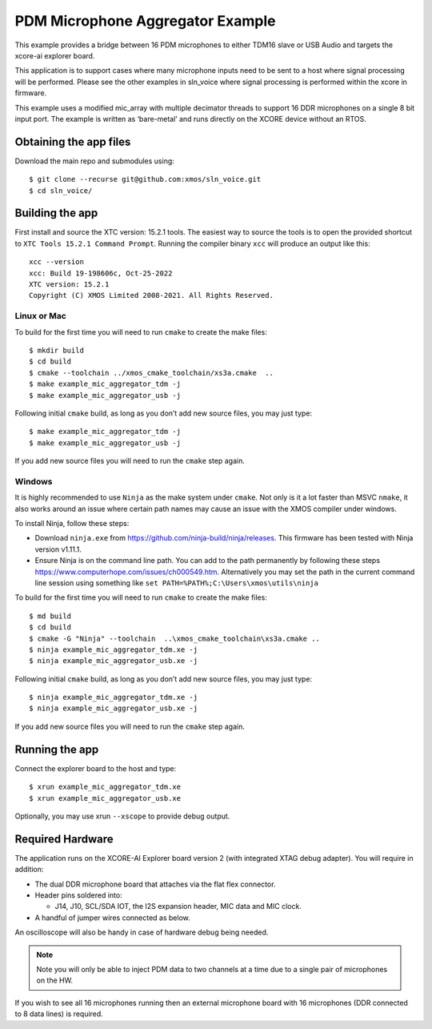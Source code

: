 #################################
PDM Microphone Aggregator Example
#################################


This example provides a bridge between 16 PDM microphones to either
TDM16 slave or USB Audio and targets the xcore-ai explorer board. 

This application is to support cases where many microphone inputs need
to be sent to a host where signal processing will be performed. Please
see the other examples in sln_voice where signal processing is performed
within the xcore in firmware.

This example uses a modified mic_array with multiple decimator threads to
support 16 DDR microphones on a single 8 bit input port. The example is written as
‘bare-metal’ and runs directly on the XCORE device without an RTOS.


Obtaining the app files
=======================

Download the main repo and submodules using:

::

   $ git clone --recurse git@github.com:xmos/sln_voice.git
   $ cd sln_voice/

Building the app
================

First install and source the XTC version: 15.2.1 tools. The easiest way to source
the tools is to open the provided shortcut to ``XTC Tools 15.2.1 Command Prompt``.
Running the compiler binary ``xcc`` will produce an output like this:

::

   xcc --version
   xcc: Build 19-198606c, Oct-25-2022
   XTC version: 15.2.1
   Copyright (C) XMOS Limited 2008-2021. All Rights Reserved.

Linux or Mac
------------

To build for the first time you will need to run ``cmake`` to create the
make files:

::

   $ mkdir build
   $ cd build
   $ cmake --toolchain ../xmos_cmake_toolchain/xs3a.cmake  ..
   $ make example_mic_aggregator_tdm -j
   $ make example_mic_aggregator_usb -j

Following initial ``cmake`` build, as long as you don’t add new source
files, you may just type:

::

   $ make example_mic_aggregator_tdm -j
   $ make example_mic_aggregator_usb -j

If you add new source files you will need to run the ``cmake`` step
again.

Windows
-------

It is highly recommended to use ``Ninja`` as the make system under
``cmake``. Not only is it a lot faster than MSVC ``nmake``, it also
works around an issue where certain path names may cause an issue with
the XMOS compiler under windows.

To install Ninja, follow these steps:

-  Download ``ninja.exe`` from
   https://github.com/ninja-build/ninja/releases. This firmware has been
   tested with Ninja version v1.11.1.
-  Ensure Ninja is on the command line path. You can add to the path
   permanently by following these steps
   https://www.computerhope.com/issues/ch000549.htm. Alternatively you
   may set the path in the current command line session using something
   like ``set PATH=%PATH%;C:\Users\xmos\utils\ninja``

To build for the first time you will need to run ``cmake`` to create the
make files:

::

   $ md build
   $ cd build
   $ cmake -G "Ninja" --toolchain  ..\xmos_cmake_toolchain\xs3a.cmake ..
   $ ninja example_mic_aggregator_tdm.xe -j
   $ ninja example_mic_aggregator_usb.xe -j

Following initial ``cmake`` build, as long as you don’t add new source
files, you may just type:

::

   $ ninja example_mic_aggregator_tdm.xe -j
   $ ninja example_mic_aggregator_usb.xe -j

If you add new source files you will need to run the ``cmake`` step
again.

Running the app
===============

Connect the explorer board to the host and type:

::

   $ xrun example_mic_aggregator_tdm.xe 
   $ xrun example_mic_aggregator_usb.xe 

Optionally, you may use xrun ``--xscope`` to provide debug output.

Required Hardware
=================

The application runs on the XCORE-AI Explorer board version 2 (with
integrated XTAG debug adapter). You will require in addition:

-  The dual DDR microphone board that attaches via the flat flex
   connector.
-  Header pins soldered into:

   -  J14, J10, SCL/SDA IOT, the I2S expansion header, MIC data and MIC
      clock.

-  A handful of jumper wires connected as below.

An oscilloscope will also be handy in case of hardware debug being needed.


.. note::
    Note you will only be able to inject PDM data to two channels at a time due to a single pair of microphones on the HW.


If you wish to see all 16 microphones running then an external microphone board
with 16 microphones (DDR connected to 8 data lines) is required.


